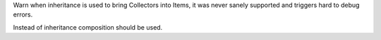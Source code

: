 Warn when inheritance is used to bring Collectors into Items,
it was never sanely supported and triggers hard to debug errors.

Instead of inheritance composition should be used.
